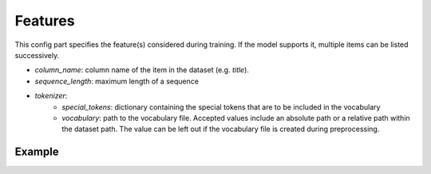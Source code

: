 .. _config features:
Features
=========

This config part specifies the feature(s) considered during training. If the model supports it, multiple items can be listed successively.

* *column_name*: column name of the item in the dataset (e.g. `title`).
* *sequence_length*: maximum length of a sequence
* *tokenizer*:
    * *special_tokens*: dictionary containing the special tokens that are to be included in the vocabulary
    * *vocabulary*: path to the vocabulary file. Accepted values include an absolute path or a relative path within the dataset path. The value can be left out if the vocabulary file is created during preprocessing.


Example
~~~~~~~~

.. code:: json
    {
        ...
        features: {
            item: {
                column_name: "title",
                sequence_length: 200,
                tokenizer: {
                    special_tokens: {
                        pad_token: "<PAD>",
                        mask_token: "<MASK>",
                        unk_token: "<UNK>"
                    },
                    vocabulary: {
                        file: "ml-1m.popularity.title.txt"
                    }
                }
            }
        },
        ...


